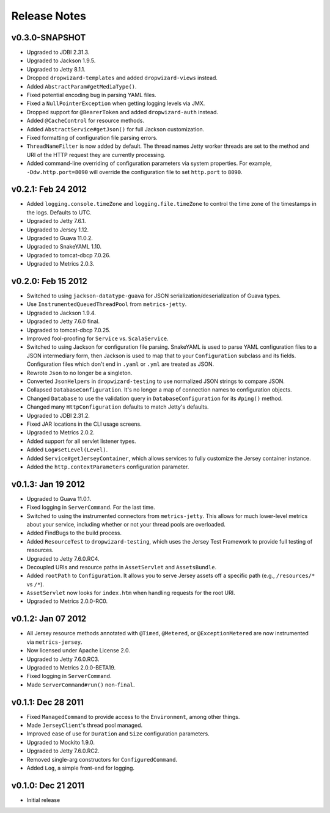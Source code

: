 .. _release-notes:

#############
Release Notes
#############

.. _rel-0.3.0:

v0.3.0-SNAPSHOT
===============

* Upgraded to JDBI 2.31.3.
* Upgraded to Jackson 1.9.5.
* Upgraded to Jetty 8.1.1.
* Dropped ``dropwizard-templates`` and added ``dropwizard-views`` instead.
* Added ``AbstractParam#getMediaType()``.
* Fixed potential encoding bug in parsing YAML files.
* Fixed a ``NullPointerException`` when getting logging levels via JMX.
* Dropped support for ``@BearerToken`` and added ``dropwizard-auth`` instead.
* Added ``@CacheControl`` for resource methods.
* Added ``AbstractService#getJson()`` for full Jackson customization.
* Fixed formatting of configuration file parsing errors.
* ``ThreadNameFilter`` is now added by default. The thread names Jetty worker threads are set to the
  method and URI of the HTTP request they are currently processing.
* Added command-line overriding of configuration parameters via system properties. For example,
  ``-Ddw.http.port=8090`` will override the configuration file to set ``http.port`` to ``8090``.

.. _rel-0.2.1:

v0.2.1: Feb 24 2012
===================

* Added ``logging.console.timeZone`` and ``logging.file.timeZone`` to control the time zone of
  the timestamps in the logs. Defaults to UTC.
* Upgraded to Jetty 7.6.1.
* Upgraded to Jersey 1.12.
* Upgraded to Guava 11.0.2.
* Upgraded to SnakeYAML 1.10.
* Upgraded to tomcat-dbcp 7.0.26.
* Upgraded to Metrics 2.0.3.

.. _rel-0.2.0:

v0.2.0: Feb 15 2012
===================

* Switched to using ``jackson-datatype-guava`` for JSON serialization/deserialization of Guava
  types.
* Use ``InstrumentedQueuedThreadPool`` from ``metrics-jetty``.
* Upgraded to Jackson 1.9.4.
* Upgraded to Jetty 7.6.0 final.
* Upgraded to tomcat-dbcp 7.0.25.
* Improved fool-proofing for ``Service`` vs. ``ScalaService``.
* Switched to using Jackson for configuration file parsing. SnakeYAML is used to parse YAML
  configuration files to a JSON intermediary form, then Jackson is used to map that to your
  ``Configuration`` subclass and its fields. Configuration files which don't end in ``.yaml`` or
  ``.yml`` are treated as JSON.
* Rewrote ``Json`` to no longer be a singleton.
* Converted ``JsonHelpers`` in ``dropwizard-testing`` to use normalized JSON strings to compare
  JSON.
* Collapsed ``DatabaseConfiguration``. It's no longer a map of connection names to configuration
  objects.
* Changed ``Database`` to use the validation query in ``DatabaseConfiguration`` for its ``#ping()``
  method.
* Changed many ``HttpConfiguration`` defaults to match Jetty's defaults.
* Upgraded to JDBI 2.31.2.
* Fixed JAR locations in the CLI usage screens.
* Upgraded to Metrics 2.0.2.
* Added support for all servlet listener types.
* Added ``Log#setLevel(Level)``.
* Added ``Service#getJerseyContainer``, which allows services to fully customize the Jersey
  container instance.
* Added the ``http.contextParameters`` configuration parameter.

.. _rel-0.1.3:

v0.1.3: Jan 19 2012
===================

* Upgraded to Guava 11.0.1.
* Fixed logging in ``ServerCommand``. For the last time.
* Switched to using the instrumented connectors from ``metrics-jetty``. This allows for much
  lower-level metrics about your service, including whether or not your thread pools are overloaded.
* Added FindBugs to the build process.
* Added ``ResourceTest`` to ``dropwizard-testing``, which uses the Jersey Test Framework to provide
  full testing of resources.
* Upgraded to Jetty 7.6.0.RC4.
* Decoupled URIs and resource paths in ``AssetServlet`` and ``AssetsBundle``.
* Added ``rootPath`` to ``Configuration``. It allows you to serve Jersey assets off a specific path
  (e.g., ``/resources/*`` vs ``/*``).
* ``AssetServlet`` now looks for ``index.htm`` when handling requests for the root URI.
* Upgraded to Metrics 2.0.0-RC0.

.. _rel-0.1.2:

v0.1.2: Jan 07 2012
===================

* All Jersey resource methods annotated with ``@Timed``, ``@Metered``, or ``@ExceptionMetered`` are
  now instrumented via ``metrics-jersey``.
* Now licensed under Apache License 2.0.
* Upgraded to Jetty 7.6.0.RC3.
* Upgraded to Metrics 2.0.0-BETA19.
* Fixed logging in ``ServerCommand``.
* Made ``ServerCommand#run()`` non-``final``.


.. _rel-0.1.1:

v0.1.1: Dec 28 2011
===================

* Fixed ``ManagedCommand`` to provide access to the ``Environment``, among other things.
* Made ``JerseyClient``'s thread pool managed.
* Improved ease of use for ``Duration`` and ``Size`` configuration parameters.
* Upgraded to Mockito 1.9.0.
* Upgraded to Jetty 7.6.0.RC2.
* Removed single-arg constructors for ``ConfiguredCommand``.
* Added ``Log``, a simple front-end for logging.

.. _rel-0.1.0:


v0.1.0: Dec 21 2011
===================

* Initial release
